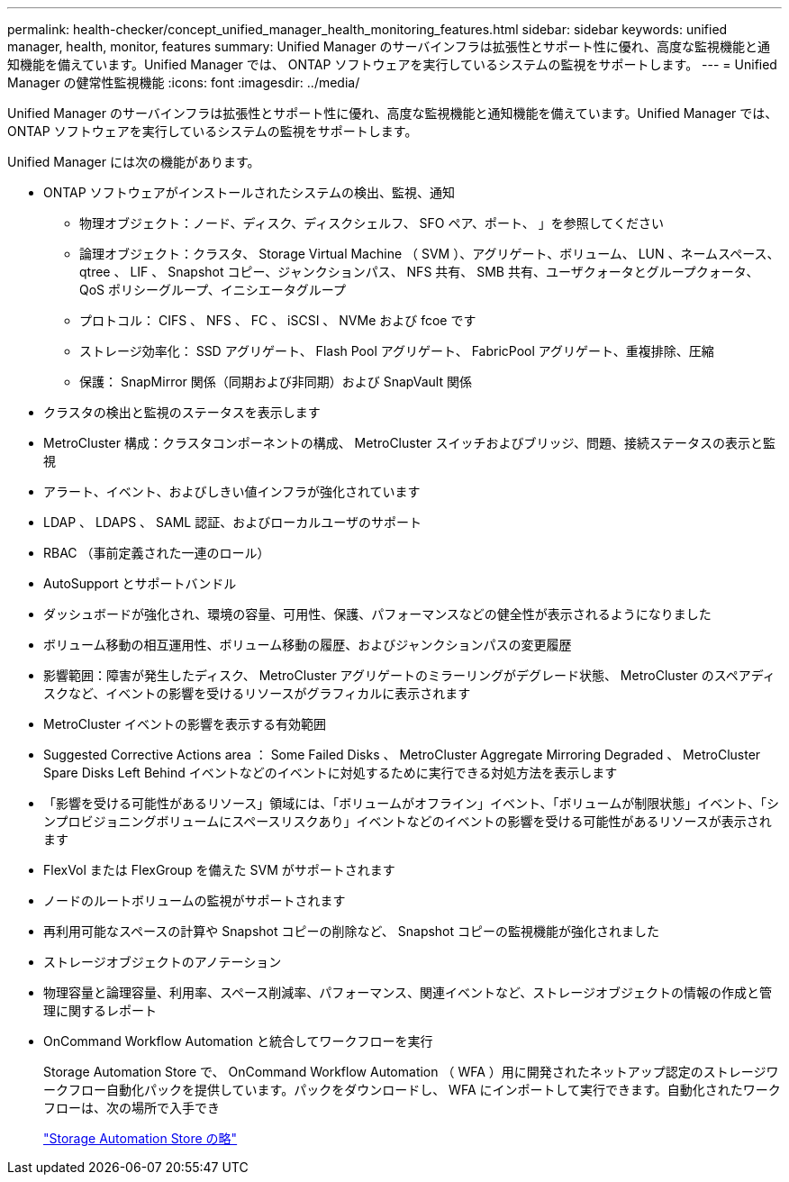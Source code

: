 ---
permalink: health-checker/concept_unified_manager_health_monitoring_features.html 
sidebar: sidebar 
keywords: unified manager, health, monitor, features 
summary: Unified Manager のサーバインフラは拡張性とサポート性に優れ、高度な監視機能と通知機能を備えています。Unified Manager では、 ONTAP ソフトウェアを実行しているシステムの監視をサポートします。 
---
= Unified Manager の健常性監視機能
:icons: font
:imagesdir: ../media/


[role="lead"]
Unified Manager のサーバインフラは拡張性とサポート性に優れ、高度な監視機能と通知機能を備えています。Unified Manager では、 ONTAP ソフトウェアを実行しているシステムの監視をサポートします。

Unified Manager には次の機能があります。

* ONTAP ソフトウェアがインストールされたシステムの検出、監視、通知
+
** 物理オブジェクト：ノード、ディスク、ディスクシェルフ、 SFO ペア、ポート、 」を参照してください
** 論理オブジェクト：クラスタ、 Storage Virtual Machine （ SVM ）、アグリゲート、ボリューム、 LUN 、ネームスペース、 qtree 、 LIF 、 Snapshot コピー、ジャンクションパス、 NFS 共有、 SMB 共有、ユーザクォータとグループクォータ、 QoS ポリシーグループ、イニシエータグループ
** プロトコル： CIFS 、 NFS 、 FC 、 iSCSI 、 NVMe および fcoe です
** ストレージ効率化： SSD アグリゲート、 Flash Pool アグリゲート、 FabricPool アグリゲート、重複排除、圧縮
** 保護： SnapMirror 関係（同期および非同期）および SnapVault 関係


* クラスタの検出と監視のステータスを表示します
* MetroCluster 構成：クラスタコンポーネントの構成、 MetroCluster スイッチおよびブリッジ、問題、接続ステータスの表示と監視
* アラート、イベント、およびしきい値インフラが強化されています
* LDAP 、 LDAPS 、 SAML 認証、およびローカルユーザのサポート
* RBAC （事前定義された一連のロール）
* AutoSupport とサポートバンドル
* ダッシュボードが強化され、環境の容量、可用性、保護、パフォーマンスなどの健全性が表示されるようになりました
* ボリューム移動の相互運用性、ボリューム移動の履歴、およびジャンクションパスの変更履歴
* 影響範囲：障害が発生したディスク、 MetroCluster アグリゲートのミラーリングがデグレード状態、 MetroCluster のスペアディスクなど、イベントの影響を受けるリソースがグラフィカルに表示されます
* MetroCluster イベントの影響を表示する有効範囲
* Suggested Corrective Actions area ： Some Failed Disks 、 MetroCluster Aggregate Mirroring Degraded 、 MetroCluster Spare Disks Left Behind イベントなどのイベントに対処するために実行できる対処方法を表示します
* 「影響を受ける可能性があるリソース」領域には、「ボリュームがオフライン」イベント、「ボリュームが制限状態」イベント、「シンプロビジョニングボリュームにスペースリスクあり」イベントなどのイベントの影響を受ける可能性があるリソースが表示されます
* FlexVol または FlexGroup を備えた SVM がサポートされます
* ノードのルートボリュームの監視がサポートされます
* 再利用可能なスペースの計算や Snapshot コピーの削除など、 Snapshot コピーの監視機能が強化されました
* ストレージオブジェクトのアノテーション
* 物理容量と論理容量、利用率、スペース削減率、パフォーマンス、関連イベントなど、ストレージオブジェクトの情報の作成と管理に関するレポート
* OnCommand Workflow Automation と統合してワークフローを実行
+
Storage Automation Store で、 OnCommand Workflow Automation （ WFA ）用に開発されたネットアップ認定のストレージワークフロー自動化パックを提供しています。パックをダウンロードし、 WFA にインポートして実行できます。自動化されたワークフローは、次の場所で入手でき

+
https://automationstore.netapp.com["Storage Automation Store の略"]


